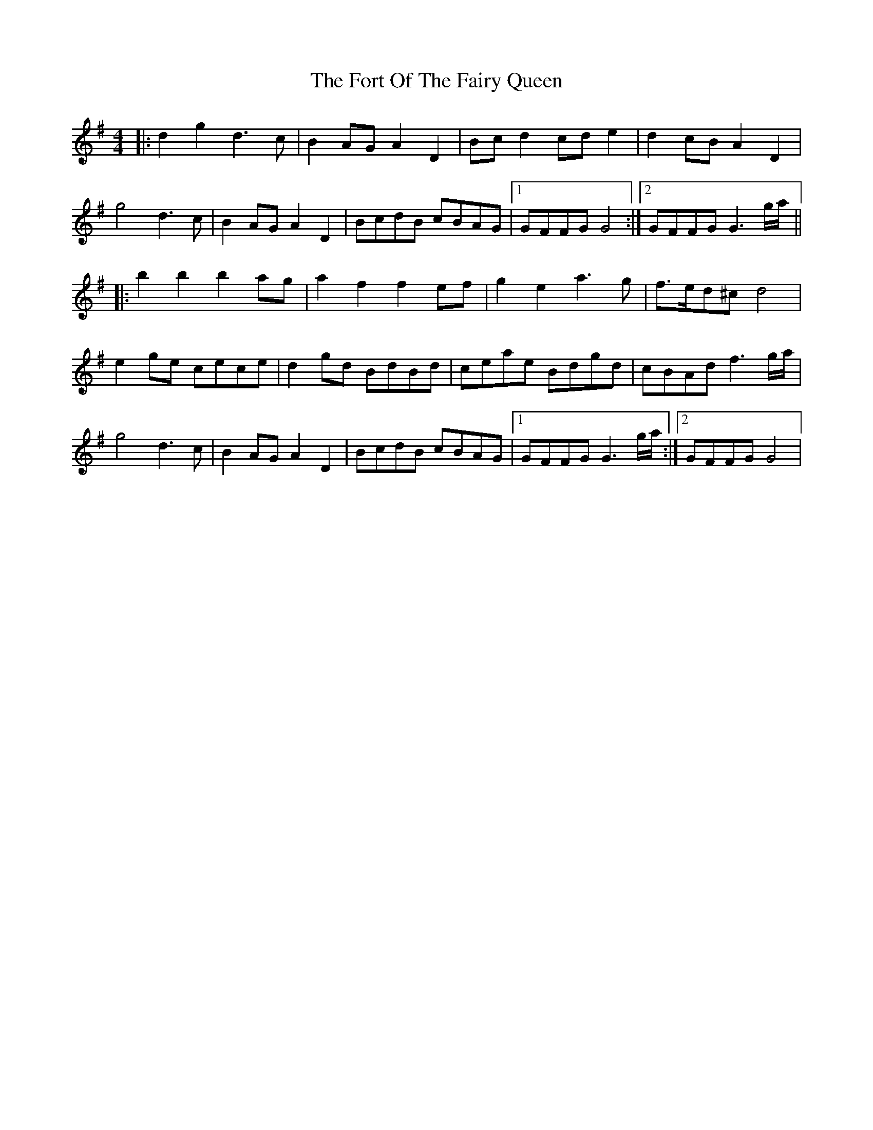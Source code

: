 X: 2
T: Fort Of The Fairy Queen, The
Z: JACKB
S: https://thesession.org/tunes/3464#setting24123
R: reel
M: 4/4
L: 1/8
K: Gmaj
|:d2 g2 d3c|B2 AG A2 D2|Bc d2 cd e2|d2 cB A2 D2|
g4 d3c|B2 AG A2 D2|BcdB cBAG|1GFFG G4:|2GFFG G3g/a/||
|:b2 b2 b2 ag|a2 f2 f2 ef|g2 e2 a3g|f>ed^c d4|
e2 ge cece|d2 gd BdBd|ceae Bdgd|cBAd f3g/a/|
g4 d3c|B2 AG A2 D2|BcdB cBAG|1GFFG G3g/a/:|2GFFG G4|
